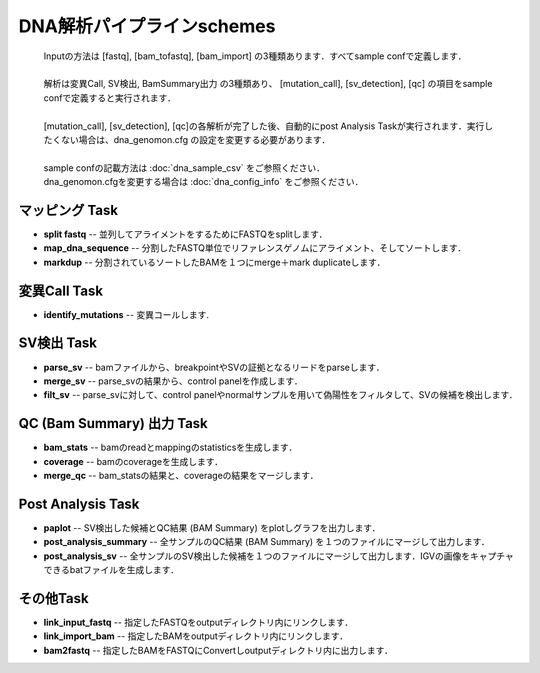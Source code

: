 ========================================
DNA解析パイプラインschemes
========================================

 .. image:: image/dna_workflow.png
  :scale: 100%
  
 | Inputの方法は [fastq], [bam_tofastq], [bam_import] の3種類あります．すべてsample confで定義します．
 |
 | 解析は変異Call, SV検出, BamSummary出力 の3種類あり、 [mutation_call], [sv_detection], [qc] の項目をsample confで定義すると実行されます．
 |
 | [mutation_call], [sv_detection], [qc]の各解析が完了した後、自動的にpost Analysis Taskが実行されます．実行したくない場合は、dna_genomon.cfg の設定を変更する必要があります．
 |
 | sample confの記載方法は :doc:`dna_sample_csv` をご参照ください．
 | dna_genomon.cfgを変更する場合は :doc:`dna_config_info` をご参照ください．
 
マッピング Task
-----------------------
* **split fastq** -- 並列してアライメントをするためにFASTQをsplitします．
* **map_dna_sequence** -- 分割したFASTQ単位でリファレンスゲノムにアライメント、そしてソートします．
* **markdup** -- 分割されているソートしたBAMを１つにmerge＋mark duplicateします．

変異Call Task
-------------------
* **identify_mutations** -- 変異コールします.

SV検出 Task
-------------------
* **parse_sv** -- bamファイルから、breakpointやSVの証拠となるリードをparseします．
* **merge_sv** -- parse_svの結果から、control panelを作成します．
* **filt_sv** -- parse_svに対して、control panelやnormalサンプルを用いて偽陽性をフィルタして、SVの候補を検出します．

QC (Bam Summary) 出力 Task
---------------------------
* **bam_stats** -- bamのreadとmappingのstatisticsを生成します．
* **coverage** -- bamのcoverageを生成します．
* **merge_qc** -- bam_statsの結果と、coverageの結果をマージします．

Post Analysis Task
-------------------
* **paplot** -- SV検出した候補とQC結果 (BAM Summary) をplotしグラフを出力します．
* **post_analysis_summary** -- 全サンプルのQC結果 (BAM Summary) を１つのファイルにマージして出力します．
* **post_analysis_sv** -- 全サンプルのSV検出した候補を１つのファイルにマージして出力します．IGVの画像をキャプチャできるbatファイルを生成します．

その他Task
--------------------------
* **link_input_fastq** -- 指定したFASTQをoutputディレクトリ内にリンクします．
* **link_import_bam** -- 指定したBAMをoutputディレクトリ内にリンクします．
* **bam2fastq** -- 指定したBAMをFASTQにConvertしoutputディレクトリ内に出力します．



